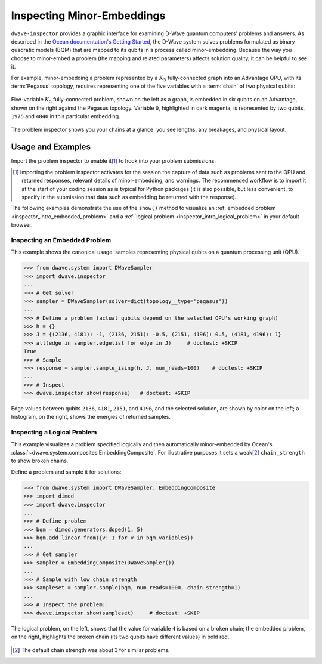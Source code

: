.. _qpu_problem_inspector:

===========================
Inspecting Minor-Embeddings
===========================

``dwave-inspector`` provides a graphic interface for examining D-Wave quantum computers'
problems and answers. As described in the
`Ocean documentation's Getting Started <https://docs.ocean.dwavesys.com/en/latest/overview/solving_problems.html>`_,
the D-Wave system solves problems formulated as binary quadratic models (BQM) that are
mapped to its qubits in a process called minor-embedding. Because the way you choose to
minor-embed a problem (the mapping and related parameters) affects solution quality,
it can be helpful to see it.

For example, minor-embedding a problem represented by a :math:`K_5` fully-connected 
graph into an Advantage QPU, with its :term:`Pegasus` topology, requires 
representing one of the five variables with a :term:`chain` of two physical 
qubits:

.. figure:: ../_images/embedding_5vars_6qubits.png
    :align: center
    :figclass: align-center

    Five-variable :math:`K_5` fully-connected problem, shown on the left as a 
    graph, is embedded in six qubits on an Advantage, shown on the right against 
    the Pegasus topology. Variable ``0``, highlighted in dark magenta, is 
    represented by two qubits, ``1975`` and ``4840`` in this particular embedding. 

The problem inspector shows you your chains at a glance: you see lengths, any breakages,
and physical layout.

.. _examples_inspector:

Usage and Examples
==================

Import the problem inspector to enable it\ [#]_ to hook into your problem submissions.

.. [#]
    Importing the problem inspector activates for the session the capture of
    data such as problems sent to the QPU and returned responses, relevant details of
    minor-embedding, and warnings. The recommended workflow is to import it at the
    start of your coding session as is typical for Python packages (it is also
    possible, but less convenient, to specify in the submission that
    data such as embedding be returned with the response).

The following examples demonstrate the use of the ``show()`` method to visualize 
an :ref:`embedded problem <inspector_intro_embedded_problem>` and a 
:ref:`logical problem <inspector_intro_logical_problem>` in your default browser.

.. _inspector_intro_embedded_problem:

Inspecting an Embedded Problem
------------------------------

.. inspecting-embedded-problem-start-marker

This example shows the canonical usage: samples representing physical qubits on a
quantum processing unit (QPU).

>>> from dwave.system import DWaveSampler
>>> import dwave.inspector
...
>>> # Get solver
>>> sampler = DWaveSampler(solver=dict(topology__type='pegasus'))
...
>>> # Define a problem (actual qubits depend on the selected QPU's working graph)
>>> h = {}
>>> J = {(2136, 4181): -1, (2136, 2151): -0.5, (2151, 4196): 0.5, (4181, 4196): 1}
>>> all(edge in sampler.edgelist for edge in J)     # doctest: +SKIP
True
>>> # Sample
>>> response = sampler.sample_ising(h, J, num_reads=100)    # doctest: +SKIP
...
>>> # Inspect
>>> dwave.inspector.show(response)   # doctest: +SKIP

.. inspecting-embedded-problem-end-marker

.. figure:: ../_images/physical_qubits.png
    :align: center
    :figclass: align-center

    Edge values between qubits ``2136``, ``4181``, ``2151``, and ``4196``, and the 
    selected solution, are shown by color on the left; a histogram, on the right, 
    shows the energies of returned samples.

.. _inspector_intro_logical_problem:

Inspecting a Logical Problem
----------------------------

This example visualizes a problem specified logically and then automatically
minor-embedded by Ocean's :class:`~dwave.system.composites.EmbeddingComposite`. 
For illustrative purposes it sets a weak\ [#]_ ``chain_strength`` to show broken 
chains.

Define a problem and sample it for solutions:

>>> from dwave.system import DWaveSampler, EmbeddingComposite
>>> import dimod
>>> import dwave.inspector
...
>>> # Define problem
>>> bqm = dimod.generators.doped(1, 5)
>>> bqm.add_linear_from({v: 1 for v in bqm.variables})
...
>>> # Get sampler
>>> sampler = EmbeddingComposite(DWaveSampler())
...
>>> # Sample with low chain strength
>>> sampleset = sampler.sample(bqm, num_reads=1000, chain_strength=1)
...
>>> # Inspect the problem::
>>> dwave.inspector.show(sampleset)     # doctest: +SKIP

.. figure:: ../_images/logical_problem.png
  :align: center
  :figclass: align-center

  The logical problem, on the left, shows that the value for variable ``4`` is
  based on a broken chain; the embedded problem, on the right, highlights the
  broken chain (its two qubits have different values) in bold red.

.. [#]
    The default chain strength was about 3 for similar problems. 
